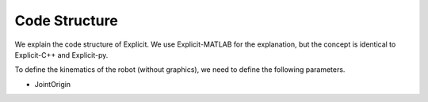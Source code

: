 ===============
Code Structure
===============

.. contents:: Table of Contents

We explain the code structure of Explicit. We use Explicit-MATLAB for the explanation, but the concept is identical to Explicit-C++ and Explicit-py.

To define the kinematics of the robot (without graphics), we need to define the following parameters.

- JointOrigin